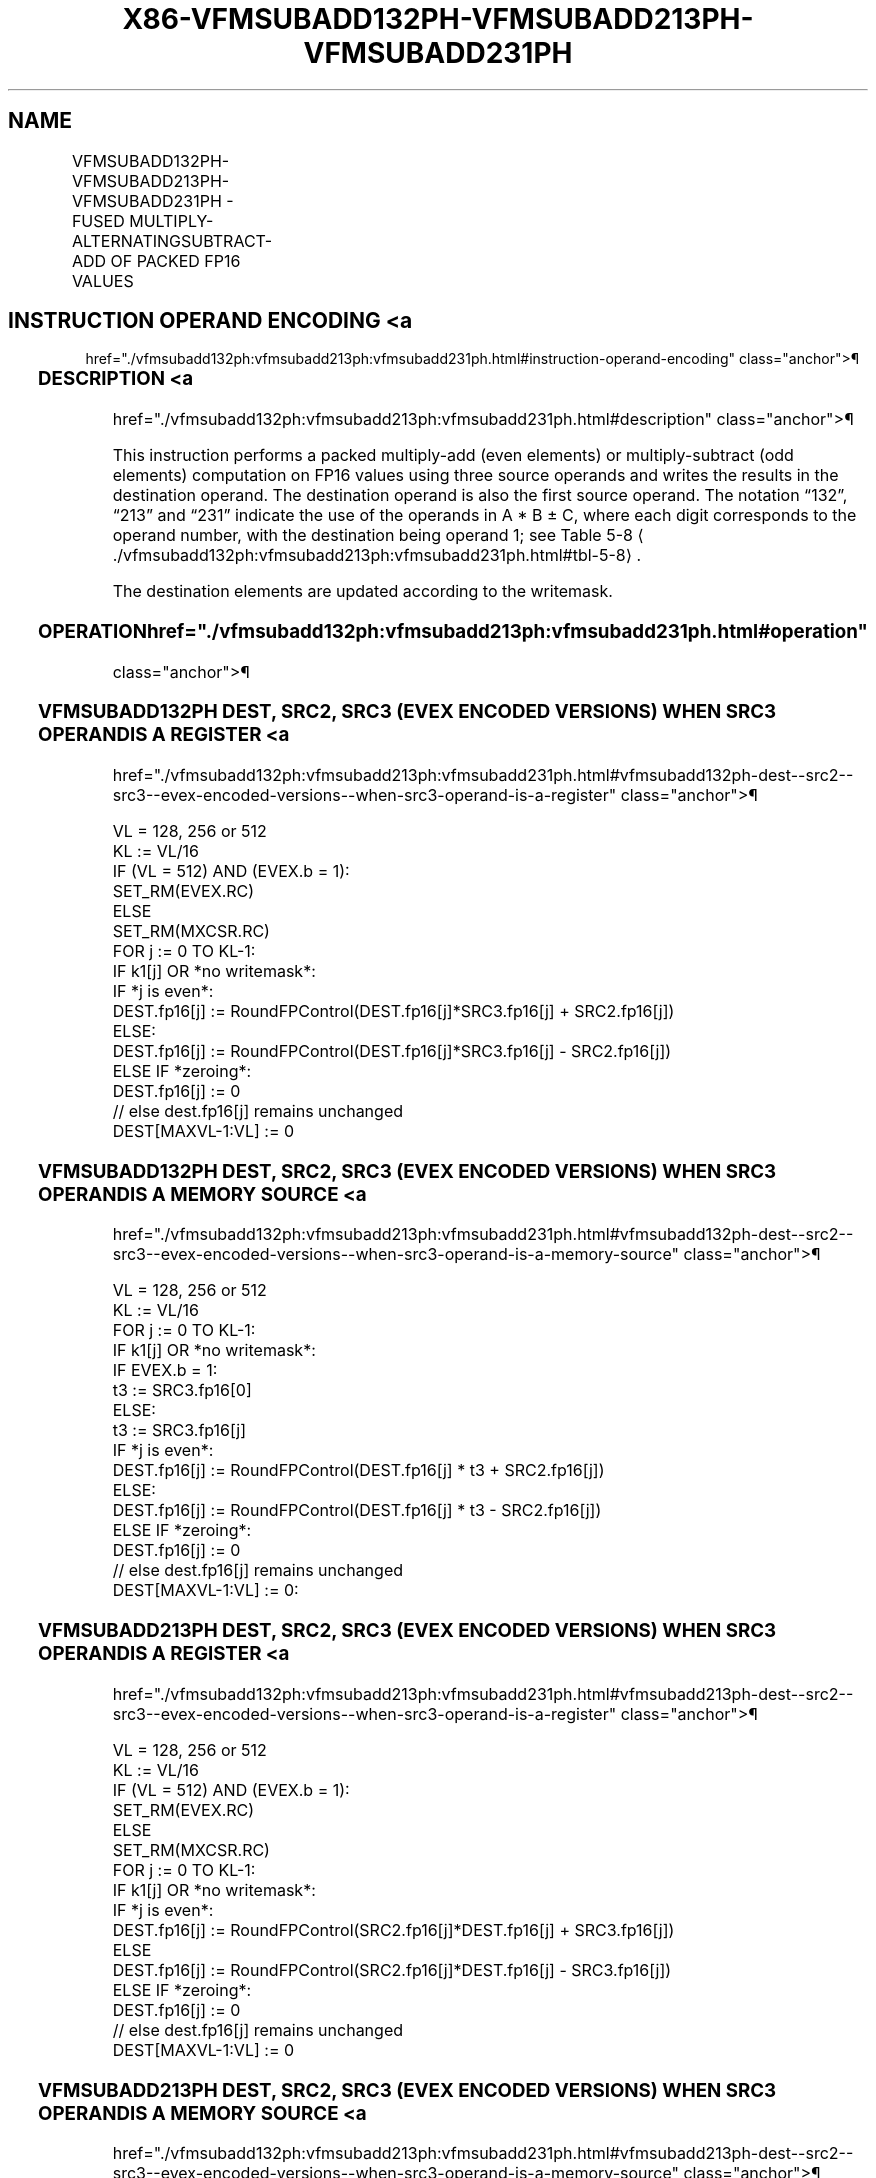 '\" t
.nh
.TH "X86-VFMSUBADD132PH-VFMSUBADD213PH-VFMSUBADD231PH" "7" "December 2023" "Intel" "Intel x86-64 ISA Manual"
.SH NAME
VFMSUBADD132PH-VFMSUBADD213PH-VFMSUBADD231PH - FUSED MULTIPLY-ALTERNATINGSUBTRACT-ADD OF PACKED FP16 VALUES
.TS
allbox;
l l l l l 
l l l l l .
\fBInstruction En Bit Mode Flag Support Instruction En Bit Mode Flag Support 64/32 CPUID Feature Instruction En Bit Mode Flag CPUID Feature Instruction En Bit Mode Flag Op/ 64/32 CPUID Feature Instruction En Bit Mode Flag 64/32 CPUID Feature Instruction En Bit Mode Flag CPUID Feature Instruction En Bit Mode Flag Op/ 64/32 CPUID Feature\fP	\fB\fP	\fBSupport\fP	\fB\fP	\fBDescription\fP
T{
EVEX.128.66.MAP6.W0 97 /r VFMSUBADD132PH xmm1{k1}{z}, xmm2, xmm3/m128/m16bcst
T}	A	V/V	AVX512-FP16 AVX512VL	T{
Multiply packed FP16 values from xmm1 and xmm3/m128/m16bcst, subtract/add elements in xmm2, and store the result in xmm1 subject to writemask k1.
T}
T{
EVEX.256.66.MAP6.W0 97 /r VFMSUBADD132PH ymm1{k1}{z}, ymm2, ymm3/m256/m16bcst
T}	A	V/V	AVX512-FP16 AVX512VL	T{
Multiply packed FP16 values from ymm1 and ymm3/m256/m16bcst, subtract/add elements in ymm2, and store the result in ymm1 subject to writemask k1.
T}
T{
EVEX.512.66.MAP6.W0 97 /r VFMSUBADD132PH zmm1{k1}{z}, zmm2, zmm3/m512/m16bcst {er}
T}	A	V/V	AVX512-FP16	T{
Multiply packed FP16 values from zmm1 and zmm3/m512/m16bcst, subtract/add elements in zmm2, and store the result in zmm1 subject to writemask k1.
T}
T{
EVEX.128.66.MAP6.W0 A7 /r VFMSUBADD213PH xmm1{k1}{z}, xmm2, xmm3/m128/m16bcst
T}	A	V/V	AVX512-FP16 AVX512VL	T{
Multiply packed FP16 values from xmm1 and xmm2, subtract/add elements in xmm3/m128/m16bcst, and store the result in xmm1 subject to writemask k1.
T}
T{
EVEX.256.66.MAP6.W0 A7 /r VFMSUBADD213PH ymm1{k1}{z}, ymm2, ymm3/m256/m16bcst
T}	A	V/V	AVX512-FP16 AVX512VL	T{
Multiply packed FP16 values from ymm1 and ymm2, subtract/add elements in ymm3/m256/m16bcst, and store the result in ymm1 subject to writemask k1.
T}
T{
EVEX.512.66.MAP6.W0 A7 /r VFMSUBADD213PH zmm1{k1}{z}, zmm2, zmm3/m512/m16bcst {er}
T}	A	V/V	AVX512-FP16	T{
Multiply packed FP16 values from zmm1 and zmm2, subtract/add elements in zmm3/m512/m16bcst, and store the result in zmm1 subject to writemask k1.
T}
T{
EVEX.128.66.MAP6.W0 B7 /r VFMSUBADD231PH xmm1{k1}{z}, xmm2, xmm3/m128/m16bcst
T}	A	V/V	AVX512-FP16 AVX512VL	T{
Multiply packed FP16 values from xmm2 and xmm3/m128/m16bcst, subtract/add elements in xmm1, and store the result in xmm1 subject to writemask k1.
T}
T{
EVEX.256.66.MAP6.W0 B7 /r VFMSUBADD231PH ymm1{k1}{z}, ymm2, ymm3/m256/m16bcst
T}	A	V/V	AVX512-FP16 AVX512VL	T{
Multiply packed FP16 values from ymm2 and ymm3/m256/m16bcst, subtract/add elements in ymm1, and store the result in ymm1 subject to writemask k1.
T}
T{
EVEX.512.66.MAP6.W0 B7 /r VFMSUBADD231PH zmm1{k1}{z}, zmm2, zmm3/m512/m16bcst {er}
T}	A	V/V	AVX512-FP16	T{
Multiply packed FP16 values from zmm2 and zmm3/m512/m16bcst, subtract/add elements in zmm1, and store the result in zmm1 subject to writemask k1.
T}
.TE

.SH INSTRUCTION OPERAND ENCODING <a
href="./vfmsubadd132ph:vfmsubadd213ph:vfmsubadd231ph.html#instruction-operand-encoding"
class="anchor">¶

.TS
allbox;
l l l l l l 
l l l l l l .
\fBOp/En\fP	\fBTuple\fP	\fBOperand 1\fP	\fBOperand 2\fP	\fBOperand 3\fP	\fBOperand 4\fP
A	Full	ModRM:reg (r, w)	VEX.vvvv (r)	ModRM:r/m (r)	N/A
.TE

.SS DESCRIPTION <a
href="./vfmsubadd132ph:vfmsubadd213ph:vfmsubadd231ph.html#description"
class="anchor">¶

.PP
This instruction performs a packed multiply-add (even elements) or
multiply-subtract (odd elements) computation on FP16 values using three
source operands and writes the results in the destination operand. The
destination operand is also the first source operand. The notation
“132”, “213” and “231” indicate the use of the operands in A * B ± C,
where each digit corresponds to the operand number, with the destination
being operand 1; see Table
5-8
\[la]./vfmsubadd132ph:vfmsubadd213ph:vfmsubadd231ph.html#tbl\-5\-8\[ra]\&.

.PP
The destination elements are updated according to the writemask.

.SS OPERATION  href="./vfmsubadd132ph:vfmsubadd213ph:vfmsubadd231ph.html#operation"
class="anchor">¶

.SS VFMSUBADD132PH DEST, SRC2, SRC3 (EVEX ENCODED VERSIONS) WHEN SRC3 OPERAND IS A REGISTER <a
href="./vfmsubadd132ph:vfmsubadd213ph:vfmsubadd231ph.html#vfmsubadd132ph-dest--src2--src3--evex-encoded-versions--when-src3-operand-is-a-register"
class="anchor">¶

.EX
VL = 128, 256 or 512
KL := VL/16
IF (VL = 512) AND (EVEX.b = 1):
    SET_RM(EVEX.RC)
ELSE
    SET_RM(MXCSR.RC)
FOR j := 0 TO KL-1:
    IF k1[j] OR *no writemask*:
        IF *j is even*:
            DEST.fp16[j] := RoundFPControl(DEST.fp16[j]*SRC3.fp16[j] + SRC2.fp16[j])
        ELSE:
            DEST.fp16[j] := RoundFPControl(DEST.fp16[j]*SRC3.fp16[j] - SRC2.fp16[j])
    ELSE IF *zeroing*:
        DEST.fp16[j] := 0
    // else dest.fp16[j] remains unchanged
DEST[MAXVL-1:VL] := 0
.EE

.SS VFMSUBADD132PH DEST, SRC2, SRC3 (EVEX ENCODED VERSIONS) WHEN SRC3 OPERAND IS A MEMORY SOURCE <a
href="./vfmsubadd132ph:vfmsubadd213ph:vfmsubadd231ph.html#vfmsubadd132ph-dest--src2--src3--evex-encoded-versions--when-src3-operand-is-a-memory-source"
class="anchor">¶

.EX
VL = 128, 256 or 512
KL := VL/16
FOR j := 0 TO KL-1:
    IF k1[j] OR *no writemask*:
        IF EVEX.b = 1:
            t3 := SRC3.fp16[0]
        ELSE:
            t3 := SRC3.fp16[j]
        IF *j is even*:
            DEST.fp16[j] := RoundFPControl(DEST.fp16[j] * t3 + SRC2.fp16[j])
        ELSE:
            DEST.fp16[j] := RoundFPControl(DEST.fp16[j] * t3 - SRC2.fp16[j])
    ELSE IF *zeroing*:
        DEST.fp16[j] := 0
    // else dest.fp16[j] remains unchanged
DEST[MAXVL-1:VL] := 0:
.EE

.SS VFMSUBADD213PH DEST, SRC2, SRC3 (EVEX ENCODED VERSIONS) WHEN SRC3 OPERAND IS A REGISTER <a
href="./vfmsubadd132ph:vfmsubadd213ph:vfmsubadd231ph.html#vfmsubadd213ph-dest--src2--src3--evex-encoded-versions--when-src3-operand-is-a-register"
class="anchor">¶

.EX
VL = 128, 256 or 512
KL := VL/16
IF (VL = 512) AND (EVEX.b = 1):
    SET_RM(EVEX.RC)
ELSE
    SET_RM(MXCSR.RC)
FOR j := 0 TO KL-1:
    IF k1[j] OR *no writemask*:
        IF *j is even*:
            DEST.fp16[j] := RoundFPControl(SRC2.fp16[j]*DEST.fp16[j] + SRC3.fp16[j])
        ELSE
            DEST.fp16[j] := RoundFPControl(SRC2.fp16[j]*DEST.fp16[j] - SRC3.fp16[j])
    ELSE IF *zeroing*:
        DEST.fp16[j] := 0
    // else dest.fp16[j] remains unchanged
DEST[MAXVL-1:VL] := 0
.EE

.SS VFMSUBADD213PH DEST, SRC2, SRC3 (EVEX ENCODED VERSIONS) WHEN SRC3 OPERAND IS A MEMORY SOURCE <a
href="./vfmsubadd132ph:vfmsubadd213ph:vfmsubadd231ph.html#vfmsubadd213ph-dest--src2--src3--evex-encoded-versions--when-src3-operand-is-a-memory-source"
class="anchor">¶

.EX
VL = 128, 256 or 512
KL := VL/16
FOR j := 0 TO KL-1:
    IF k1[j] OR *no writemask*:
        IF EVEX.b = 1:
            t3 := SRC3.fp16[0]
        ELSE:
            t3 := SRC3.fp16[j]
        IF *j is even*:
            DEST.fp16[j] := RoundFPControl(SRC2.fp16[j] * DEST.fp16[j] + t3 )
        ELSE:
            DEST.fp16[j] := RoundFPControl(SRC2.fp16[j] * DEST.fp16[j] - t3 )
    ELSE IF *zeroing*:
        DEST.fp16[j] := 0
    // else dest.fp16[j] remains unchanged
DEST[MAXVL-1:VL] := 0:
.EE

.SS VFMSUBADD231PH DEST, SRC2, SRC3 (EVEX ENCODED VERSIONS) WHEN SRC3 OPERAND IS A REGISTER <a
href="./vfmsubadd132ph:vfmsubadd213ph:vfmsubadd231ph.html#vfmsubadd231ph-dest--src2--src3--evex-encoded-versions--when-src3-operand-is-a-register"
class="anchor">¶

.EX
VL = 128, 256 or 512
KL := VL/16
IF (VL = 512) AND (EVEX.b = 1):
    SET_RM(EVEX.RC)
ELSE
    SET_RM(MXCSR.RC)
FOR j := 0 TO KL-1:
    IF k1[j] OR *no writemask*:
        IF *j is even:
            DEST.fp16[j] := RoundFPControl(SRC2.fp16[j]*SRC3.fp16[j] + DEST.fp16[j])
        ELSE:
            DEST.fp16[j] := RoundFPControl(SRC2.fp16[j]*SRC3.fp16[j] - DEST.fp16[j])
    ELSE IF *zeroing*:
        DEST.fp16[j] := 0
    // else dest.fp16[j] remains unchanged
DEST[MAXVL-1:VL] := 0
.EE

.SS VFMSUBADD231PH DEST, SRC2, SRC3 (EVEX ENCODED VERSIONS) WHEN SRC3 OPERAND IS A MEMORY SOURCE <a
href="./vfmsubadd132ph:vfmsubadd213ph:vfmsubadd231ph.html#vfmsubadd231ph-dest--src2--src3--evex-encoded-versions--when-src3-operand-is-a-memory-source"
class="anchor">¶

.EX
VL = 128, 256 or 512
KL := VL/16
FOR j := 0 TO KL-1:
    IF k1[j] OR *no writemask*:
        IF EVEX.b = 1:
            t3 := SRC3.fp16[0]
        ELSE:
            t3 := SRC3.fp16[j]
        IF *j is even*:
            DEST.fp16[j] := RoundFPControl(SRC2.fp16[j] * t3 + DEST.fp16[j] )
        ELSE:
            DEST.fp16[j] := RoundFPControl(SRC2.fp16[j] * t3 - DEST.fp16[j] )
    ELSE IF *zeroing*:
        DEST.fp16[j] := 0
    // else dest.fp16[j] remains unchanged
DEST[MAXVL-1:VL] := 0
.EE

.SS INTEL C/C++ COMPILER INTRINSIC EQUIVALENT <a
href="./vfmsubadd132ph:vfmsubadd213ph:vfmsubadd231ph.html#intel-c-c++-compiler-intrinsic-equivalent"
class="anchor">¶

.EX
VFMSUBADD132PH, VFMSUBADD213PH, and VFMSUBADD231PH: __m128h _mm_fmsubadd_ph (__m128h a, __m128h b, __m128h c);

__m128h _mm_mask_fmsubadd_ph (__m128h a, __mmask8 k, __m128h b, __m128h c);

__m128h _mm_mask3_fmsubadd_ph (__m128h a, __m128h b, __m128h c, __mmask8 k);

__m128h _mm_maskz_fmsubadd_ph (__mmask8 k, __m128h a, __m128h b, __m128h c);

__m256h _mm256_fmsubadd_ph (__m256h a, __m256h b, __m256h c);

__m256h _mm256_mask_fmsubadd_ph (__m256h a, __mmask16 k, __m256h b, __m256h c);

__m256h _mm256_mask3_fmsubadd_ph (__m256h a, __m256h b, __m256h c, __mmask16 k);

__m256h _mm256_maskz_fmsubadd_ph (__mmask16 k, __m256h a, __m256h b, __m256h c);

__m512h _mm512_fmsubadd_ph (__m512h a, __m512h b, __m512h c);

__m512h _mm512_mask_fmsubadd_ph (__m512h a, __mmask32 k, __m512h b, __m512h c);

__m512h _mm512_mask3_fmsubadd_ph (__m512h a, __m512h b, __m512h c, __mmask32 k);

__m512h _mm512_maskz_fmsubadd_ph (__mmask32 k, __m512h a, __m512h b, __m512h c);

__m512h _mm512_fmsubadd_round_ph (__m512h a, __m512h b, __m512h c, const int rounding);

__m512h _mm512_mask_fmsubadd_round_ph (__m512h a, __mmask32 k, __m512h b, __m512h c, const int rounding);

__m512h _mm512_mask3_fmsubadd_round_ph (__m512h a, __m512h b, __m512h c, __mmask32 k, const int rounding);

__m512h _mm512_maskz_fmsubadd_round_ph (__mmask32 k, __m512h a, __m512h b, __m512h c, const int rounding);
.EE

.SS SIMD FLOATING-POINT EXCEPTIONS <a
href="./vfmsubadd132ph:vfmsubadd213ph:vfmsubadd231ph.html#simd-floating-point-exceptions"
class="anchor">¶

.PP
Invalid, Underflow, Overflow, Precision, Denormal.

.SS OTHER EXCEPTIONS <a
href="./vfmsubadd132ph:vfmsubadd213ph:vfmsubadd231ph.html#other-exceptions"
class="anchor">¶

.PP
EVEX-encoded instructions, see Table
2-46, “Type E2 Class Exception Conditions.”

.SH COLOPHON
This UNOFFICIAL, mechanically-separated, non-verified reference is
provided for convenience, but it may be
incomplete or
broken in various obvious or non-obvious ways.
Refer to Intel® 64 and IA-32 Architectures Software Developer’s
Manual
\[la]https://software.intel.com/en\-us/download/intel\-64\-and\-ia\-32\-architectures\-sdm\-combined\-volumes\-1\-2a\-2b\-2c\-2d\-3a\-3b\-3c\-3d\-and\-4\[ra]
for anything serious.

.br
This page is generated by scripts; therefore may contain visual or semantical bugs. Please report them (or better, fix them) on https://github.com/MrQubo/x86-manpages.
